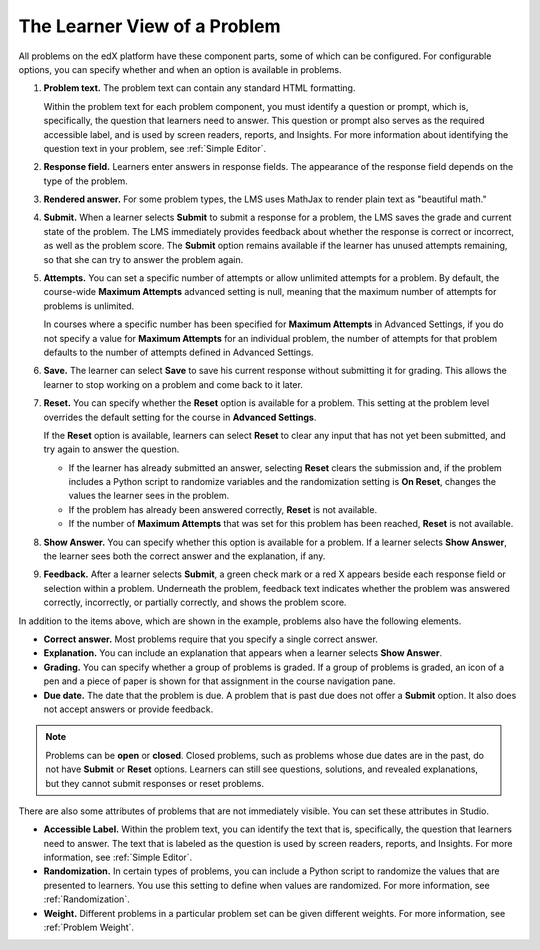 .. _Section_learner_problem_view:

************************************
The Learner View of a Problem
************************************

All problems on the edX platform have these component parts, some of which can
be configured. For configurable options, you can specify whether and when
an option is available in problems.

.. image:: ../../../shared/images/AnatomyOfExercise.png
  :alt: A problem from a learner's point of view, with numbered callouts for
       elements of the problem.
  :width: 600

#. **Problem text.** The problem text can contain any standard HTML
   formatting.

   Within the problem text for each problem component, you must identify a
   question or prompt, which is, specifically, the question that learners need
   to answer. This question or prompt also serves as the required accessible
   label, and is used by screen readers, reports, and Insights. For more
   information about identifying the question text in your problem, see
   :ref:`Simple Editor`.

#. **Response field.** Learners enter answers in response fields. The
   appearance of the response field depends on the type of the problem.

#. **Rendered answer.** For some problem types, the LMS uses MathJax to render
   plain text as "beautiful math."

#. **Submit.** When a learner selects **Submit** to submit a response for a
   problem, the LMS saves the grade and current state of the problem. The
   LMS immediately provides feedback about whether the response is correct
   or incorrect, as well as the problem score. The **Submit** option remains
   available if the learner has unused attempts remaining, so that she can
   try to answer the problem again.

#. **Attempts.** You can set a specific number of attempts or allow unlimited
   attempts for a problem. By default, the course-wide **Maximum Attempts**
   advanced setting is null, meaning that the maximum number of attempts for
   problems is unlimited.

   In courses where a specific number has been specified for **Maximum Attempts**
   in Advanced Settings, if you do not specify a value for **Maximum Attempts** for
   an individual problem, the number of attempts for that problem defaults to the
   number of attempts defined in Advanced Settings.

#. **Save.** The learner can select **Save** to save his current response
   without submitting it for grading. This allows the learner to stop working
   on a problem and come back to it later.

#. **Reset.** You can specify whether the **Reset** option is available for a
   problem. This setting at the problem level overrides the default setting
   for the course in **Advanced Settings**.

   If the **Reset** option is available, learners can select **Reset** to
   clear any input that has not yet been submitted, and try again to answer
   the question.

   * If the learner has already submitted an answer, selecting **Reset** clears
     the submission and, if the problem includes a Python script to randomize
     variables and the randomization setting is **On Reset**, changes the
     values the learner sees in the problem.

   * If the problem has already been answered correctly, **Reset** is not
     available.

   * If the number of **Maximum Attempts** that was set for this problem has
     been reached, **Reset** is not available.

#. **Show Answer.** You can specify whether this option is available for a
   problem. If a learner selects **Show Answer**, the learner sees both the
   correct answer and the explanation, if any.

9. **Feedback.** After a learner selects **Submit**, a green check mark or a
   red X appears beside each response field or selection within a problem.
   Underneath the problem, feedback text indicates whether the problem was
   answered correctly, incorrectly, or partially correctly, and shows the problem
   score.

   .. image:: ../../../shared/images/AnatomyOfExercise2.png
     :alt: A problem from a learner's point of view, with callouts showing the
           feedback elements of an answered problem.
     :width: 600

In addition to the items above, which are shown in the example, problems also
have the following elements.

* **Correct answer.** Most problems require that you specify a single correct
  answer.

* **Explanation.** You can include an explanation that appears when a learner
  selects **Show Answer**.

* **Grading.** You can specify whether a group of problems is graded. If a
  group of problems is graded, an icon of a pen and a piece of paper is
  shown for that assignment in the course navigation pane.

* **Due date.** The date that the problem is due. A problem that is past due
  does not offer a **Submit** option. It also does not accept answers or
  provide feedback.

.. note:: Problems can be **open** or **closed**. Closed problems, such as
   problems whose due dates are in the past, do not have **Submit** or
   **Reset** options. Learners can still see questions, solutions, and
   revealed explanations, but they cannot submit responses or reset problems.

There are also some attributes of problems that are not immediately
visible. You can set these attributes in Studio.

* **Accessible Label.** Within the problem text, you can identify the text
  that is, specifically, the question that learners need to answer. The text
  that is labeled as the question is used by screen readers, reports, and
  Insights. For more information, see :ref:`Simple Editor`.

* **Randomization.** In certain types of problems, you can include a Python
  script to randomize the values that are presented to learners. You use this
  setting to define when values are randomized. For more information, see
  :ref:`Randomization`.

*  **Weight.** Different problems in a particular problem set can be
   given different weights. For more information, see :ref:`Problem Weight`.
